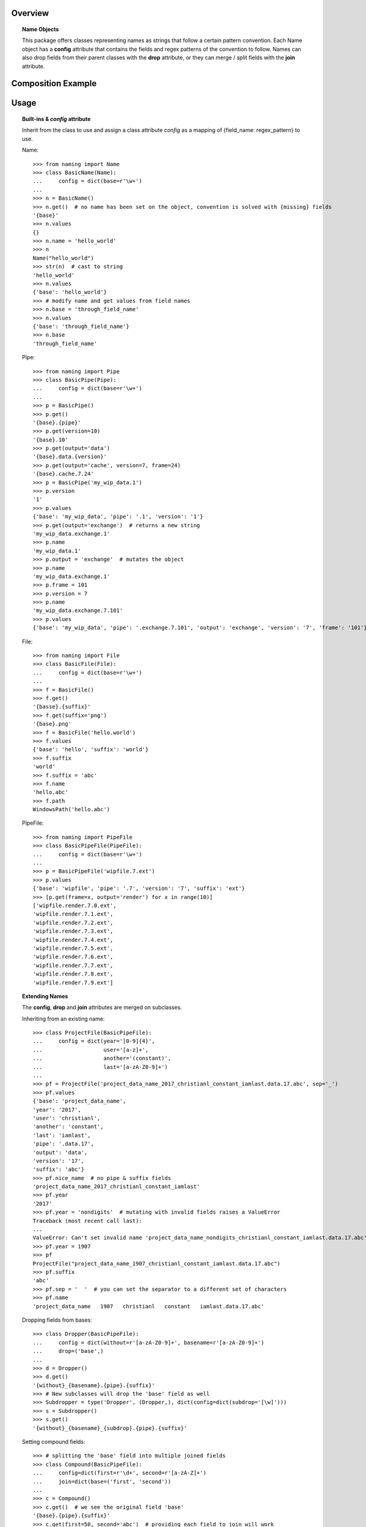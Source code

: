 Overview
========

.. topic:: Name Objects

    This package offers classes representing names as strings that follow a certain pattern convention.
    Each Name object has a **config** attribute
    that contains the fields and regex patterns of the convention to follow. Names can also drop fields from their
    parent classes with the **drop** attribute, or they can merge / split fields with the **join** attribute.

Composition Example
===================
.. graphviz:: example.dot

Usage
=====

.. topic:: Built-ins & `config` attribute

    Inherit from the class to use and assign a class attribute `config` as a
    mapping of {field_name: regex_pattern} to use.

    Name::

        >>> from naming import Name
        >>> class BasicName(Name):
        ...     config = dict(base=r'\w+')
        ...
        >>> n = BasicName()
        >>> n.get()  # no name has been set on the object, convention is solved with {missing} fields
        '{base}'
        >>> n.values
        {}
        >>> n.name = 'hello_world'
        >>> n
        Name("hello_world")
        >>> str(n)  # cast to string
        'hello_world'
        >>> n.values
        {'base': 'hello_world'}
        >>> # modify name and get values from field names
        >>> n.base = 'through_field_name'
        >>> n.values
        {'base': 'through_field_name'}
        >>> n.base
        'through_field_name'

    Pipe::

        >>> from naming import Pipe
        >>> class BasicPipe(Pipe):
        ...     config = dict(base=r'\w+')
        ...
        >>> p = BasicPipe()
        >>> p.get()
        '{base}.{pipe}'
        >>> p.get(version=10)
        '{base}.10'
        >>> p.get(output='data')
        '{base}.data.{version}'
        >>> p.get(output='cache', version=7, frame=24)
        '{base}.cache.7.24'
        >>> p = BasicPipe('my_wip_data.1')
        >>> p.version
        '1'
        >>> p.values
        {'base': 'my_wip_data', 'pipe': '.1', 'version': '1'}
        >>> p.get(output='exchange')  # returns a new string
        'my_wip_data.exchange.1'
        >>> p.name
        'my_wip_data.1'
        >>> p.output = 'exchange'  # mutates the object
        >>> p.name
        'my_wip_data.exchange.1'
        >>> p.frame = 101
        >>> p.version = 7
        >>> p.name
        'my_wip_data.exchange.7.101'
        >>> p.values
        {'base': 'my_wip_data', 'pipe': '.exchange.7.101', 'output': 'exchange', 'version': '7', 'frame': '101'}

    File::

        >>> from naming import File
        >>> class BasicFile(File):
        ...     config = dict(base=r'\w+')
        ...
        >>> f = BasicFile()
        >>> f.get()
        '{basse}.{suffix}'
        >>> f.get(suffix='png')
        '{base}.png'
        >>> f = BasicFile('hello.world')
        >>> f.values
        {'base': 'hello', 'suffix': 'world'}
        >>> f.suffix
        'world'
        >>> f.suffix = 'abc'
        >>> f.name
        'hello.abc'
        >>> f.path
        WindowsPath('hello.abc')

    PipeFile::

        >>> from naming import PipeFile
        >>> class BasicPipeFile(PipeFile):
        ...     config = dict(base=r'\w+')
        ...
        >>> p = BasicPipeFile('wipfile.7.ext')
        >>> p.values
        {'base': 'wipfile', 'pipe': '.7', 'version': '7', 'suffix': 'ext'}
        >>> [p.get(frame=x, output='render') for x in range(10)]
        ['wipfile.render.7.0.ext',
        'wipfile.render.7.1.ext',
        'wipfile.render.7.2.ext',
        'wipfile.render.7.3.ext',
        'wipfile.render.7.4.ext',
        'wipfile.render.7.5.ext',
        'wipfile.render.7.6.ext',
        'wipfile.render.7.7.ext',
        'wipfile.render.7.8.ext',
        'wipfile.render.7.9.ext']

.. topic:: Extending Names

    The **config**, **drop** and **join** attributes are merged on subclasses.

    Inheriting from an existing name::

        >>> class ProjectFile(BasicPipeFile):
        ...     config = dict(year='[0-9]{4}',
        ...                   user='[a-z]+',
        ...                   another='(constant)',
        ...                   last='[a-zA-Z0-9]+')
        ...
        >>> pf = ProjectFile('project_data_name_2017_christianl_constant_iamlast.data.17.abc', sep='_')
        >>> pf.values
        {'base': 'project_data_name',
        'year': '2017',
        'user': 'christianl',
        'another': 'constant',
        'last': 'iamlast',
        'pipe': '.data.17',
        'output': 'data',
        'version': '17',
        'suffix': 'abc'}
        >>> pf.nice_name  # no pipe & suffix fields
        'project_data_name_2017_christianl_constant_iamlast'
        >>> pf.year
        '2017'
        >>> pf.year = 'nondigits'  # mutating with invalid fields raises a ValueError
        Traceback (most recent call last):
        ...
        ValueError: Can't set invalid name 'project_data_name_nondigits_christianl_constant_iamlast.data.17.abc' on ProjectFile instance. Valid convention is: '{base}_{year}_{user}_{another}_{last}.{pipe}.{suffix}' with pattern: ^(?P<base>\w+)_(?P<year>[0-9]{4})_(?P<user>[a-z]+)_(?P<another>(constant))_(?P<last>[a-zA-Z0-9]+)(?P<pipe>(\.(?P<output>\w+))?\.(?P<version>\d+)(\.(?P<frame>\d+))?)(\.(?P<suffix>\w+))$'
        >>> pf.year = 1907
        >>> pf
        ProjectFile("project_data_name_1907_christianl_constant_iamlast.data.17.abc")
        >>> pf.suffix
        'abc'
        >>> pf.sep = '  '  # you can set the separator to a different set of characters
        >>> pf.name
        'project_data_name   1907   christianl   constant   iamlast.data.17.abc'

    Dropping fields from bases::

        >>> class Dropper(BasicPipeFile):
        ...     config = dict(without=r'[a-zA-Z0-9]+', basename=r'[a-zA-Z0-9]+')
        ...     drop=('base',)
        ...
        >>> d = Dropper()
        >>> d.get()
        '{without}_{basename}.{pipe}.{suffix}'
        >>> # New subclasses will drop the 'base' field as well
        >>> Subdropper = type('Dropper', (Dropper,), dict(config=dict(subdrop='[\w]')))
        >>> s = Subdropper()
        >>> s.get()
        '{without}_{basename}_{subdrop}.{pipe}.{suffix}'

    Setting compound fields::

        >>> # splitting the 'base' field into multiple joined fields
        >>> class Compound(BasicPipeFile):
        ...     config=dict(first=r'\d+', second=r'[a-zA-Z]+')
        ...     join=dict(base=('first', 'second'))
        ...
        >>> c = Compound()
        >>> c.get()  # we see the original field 'base'
        '{base}.{pipe}.{suffix}'
        >>> c.get(first=50, second='abc')  # providing each field to join will work
        '50abc.{pipe}.{suffix}'
        >>> c.name = c.get(base='101dalmatians', version=1, suffix='png')  # providing the key field will also work
        >>> c.nice_name
        '101dalmatians'
        >>> c.get(first=200)
        '200dalmatians.1.png'
        >>> class CompoundByDash(Compound):
        ...     join_sep = '-'  # you can specify the string to join compounds
        ...
        >>> c = CompoundByDash('101-dalmatians.1.png')
        >>> c.get(first=300)
        '300-dalmatians.1.png'

    Defining path rules for File subclasses::

        >>> from naming import File
        >>> class FilePath(File):
        ...     config = dict(base=r'\w+', extrafield='[a-z0-9]+')
        ...     def get_path_pattern_list(self):
        ...         # As an example we are returning the pattern list from the name object (base, extrafield)
        ...         return super().get_pattern_list()
        ...
        >>> fp = FilePath()
        >>> fp.get()
        '{base} {extrafield}.{suffix}'
        >>> # path attribute will vary depending on the OS
        >>> fp.path
        WindowsPath('{base}/{extrafield}/{base} {extrafield}.{suffix}')

    Using properties as fields while solving names::

        >>> from naming import PipeFile
        >>> class PropertyField(PipeFile):
        ...     config = dict(base=r'\w+', extrafield='[a-z0-9]+')
        ...
        ...     @property
        ...     def nameproperty(self):
        ...         return 'staticvalue'
        ...
        ...     @property
        ...     def pathproperty(self):
        ...         return 'path_field'
        ...
        ...     def get_path_pattern_list(self):
        ...         result = super().get_pattern_list()
        ...         result.append('pathproperty')
        ...         return result
        ...
        ...     def get_pattern_list(self):
        ...         result = super().get_pattern_list()
        ...         result.append('nameproperty')
        ...         return result
        ...
        >>> pf = PropertyField()
        >>> pf.get()
        '{base} {extrafield} staticvalue.{pipe}.{suffix}'
        >>> pf.name = 'simple props staticvalue.1.abc'
        >>> pf.values
        {'base': 'simple',
        'extrafield': 'props',
        'nameproperty': 'staticvalue',
        'pipe': '.1',
        'version': '1',
        'suffix': 'abc'}
        >>> pf.path
        WindowsPath('simple/props/path_field/simple props staticvalue.1.abc')
